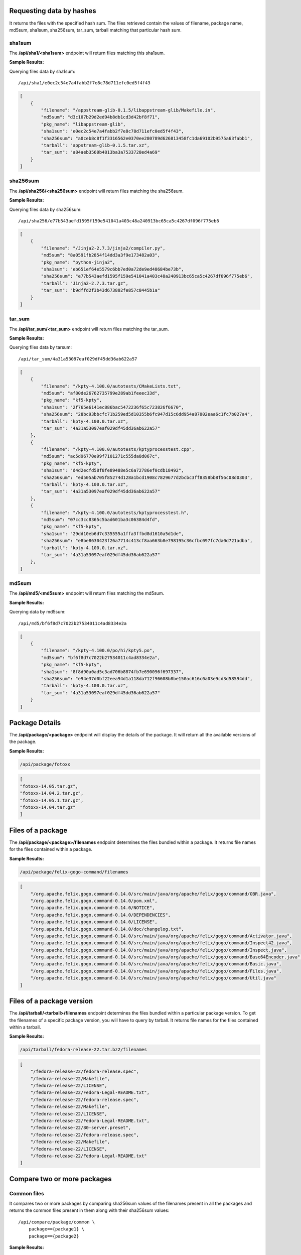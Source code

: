 Requesting data by hashes
-------------------------

It returns the files with the specified hash sum. The files retrieved contain the values of filename, package name,
md5sum, sha1sum, sha256sum, tar_sum, tarball matching that particular hash sum.

sha1sum
"""""""
The **/api/sha1/<sha1sum>** endpoint will return files matching this sha1sum.

**Sample Results:**

Querying files data by sha1sum::

    /api/sha1/e0ec2c54e7a4fabb2f7e8c78d711efc0ed5f4f43

.. code-block:: javascript

    [
        {
            "filename": "/appstream-glib-0.1.5/libappstream-glib/Makefile.in", 
            "md5sum": "d3c107b29d2ed94b8db1cd3d42bf8f71", 
            "pkg_name": "libappstream-glib", 
            "sha1sum": "e0ec2c54e7a4fabb2f7e8c78d711efc0ed5f4f43", 
            "sha256sum": "a0ceb8c8f1f3316562e0370ee280789d626813458fc1da69102b9575a63fabb1", 
            "tarball": "appstream-glib-0.1.5.tar.xz", 
            "tar_sum": "a84aeb3560b4813ba3a7533728ed4a69"
        }
    ]


sha256sum
"""""""""

The **/api/sha256/<sha256sum>** endpoint will return files matching the sha256sum.

**Sample Results:**

Querying files data by sha256sum::

    /api/sha256/e77b543aefd1595f159e541041a403c48a240913bc65ca5c4267df096f775eb6

.. code-block:: javascript

    [
        {
            "filename": "/Jinja2-2.7.3/jinja2/compiler.py", 
            "md5sum": "8a0591fb2854f14dd3a3f9e173482a03", 
            "pkg_name": "python-jinja2", 
            "sha1sum": "eb651ef64e5579c6bb7ed0a72de9ed48684be73b", 
            "sha256sum": "e77b543aefd1595f159e541041a403c48a240913bc65ca5c4267df096f775eb6", 
            "tarball": "Jinja2-2.7.3.tar.gz", 
            "tar_sum": "b9dffd2f3b43d673802fe857c8445b1a"
        }
    ]

tar_sum
"""""""

The **/api/tar_sum/<tar_sum>** endpoint will return files matching the tar_sum.

**Sample Results:**


Querying files data by tarsum::

    /api/tar_sum/4a31a53097eaf029df45dd36ab622a57

.. code-block:: javascript

    [
        {
            "filename": "/kpty-4.100.0/autotests/CMakeLists.txt", 
            "md5sum": "af80de26762735799e289ab1feeec33d", 
            "pkg_name": "kf5-kpty", 
            "sha1sum": "2f765e6141ec886bac5472236f65c723826f6670", 
            "sha256sum": "28bc93bbcfc71b259ed5d10355b6fc947d15c6dd954a87002eaa6c1fc7b027a4", 
            "tarball": "kpty-4.100.0.tar.xz", 
            "tar_sum": "4a31a53097eaf029df45dd36ab622a57"
        },
        {
            "filename": "/kpty-4.100.0/autotests/kptyprocesstest.cpp", 
            "md5sum": "ac5d96770e99f7101271c555da8d067c", 
            "pkg_name": "kf5-kpty", 
            "sha1sum": "d4d2ecfd58f8fe89488e5c6a72786ef0cdb18492", 
            "sha256sum": "ed505ab705f85274d128a1bcd1908c7829677d2bcbc3ff8358bb8f56c08d0303", 
            "tarball": "kpty-4.100.0.tar.xz", 
            "tar_sum": "4a31a53097eaf029df45dd36ab622a57"
        }, 
        {
            "filename": "/kpty-4.100.0/autotests/kptyprocesstest.h", 
            "md5sum": "07cc3cc8365c5bad601ba3c06384d4fd", 
            "pkg_name": "kf5-kpty", 
            "sha1sum": "29dd10eb6d7c335555a1ffa3ffbd8d1610a5d1de", 
            "sha256sum": "e8be8630423f26a7714c413cf8aa663b8e798195c36cfbc097fc7da0d721adba", 
            "tarball": "kpty-4.100.0.tar.xz", 
            "tar_sum": "4a31a53097eaf029df45dd36ab622a57"
        },
    ]


md5sum
""""""

The **/api/md5/<md5sum>** endpoint will return files matching the md5sum.

**Sample Results:**

Querying data by md5sum::

    /api/md5/bf6f8d7c7022b27534011c4ad8334e2a

.. code:: javascript

    [
        {
            "filename": "/kpty-4.100.0/po/hi/kpty5.po", 
            "md5sum": "bf6f8d7c7022b27534011c4ad8334e2a", 
            "pkg_name": "kf5-kpty", 
            "sha1sum": "8f8d90a0ad5c3ad706b8874fb7e690096f697337", 
            "sha256sum": "e94e37d0bf22eea94d1a118da712f96608b8be150ac616c0a03e9cd3d58594dd", 
            "tarball": "kpty-4.100.0.tar.xz", 
            "tar_sum": "4a31a53097eaf029df45dd36ab622a57"
        }
    ]

Package Details
---------------

The **/api/package/<package>** endpoint will display the details of the package. It will return
all the available versions of the package.

**Sample Results:**

.. code-block:: javascript

    /api/package/fotoxx

.. code-block:: javascript

    [
    "fotoxx-14.05.tar.gz", 
    "fotoxx-14.04.2.tar.gz", 
    "fotoxx-14.05.1.tar.gz", 
    "fotoxx-14.04.tar.gz"
    ]


Files of a package
------------------

The **/api/package/<package>/filenames** endpoint determines the files bundled within a package.
It returns file names for the files contained within a package.

**Sample Results:**

.. code-block:: javascript

    /api/package/felix-gogo-command/filenames

.. code-block:: javascript

    [
        "/org.apache.felix.gogo.command-0.14.0/src/main/java/org/apache/felix/gogo/command/OBR.java", 
        "/org.apache.felix.gogo.command-0.14.0/pom.xml", 
        "/org.apache.felix.gogo.command-0.14.0/NOTICE", 
        "/org.apache.felix.gogo.command-0.14.0/DEPENDENCIES", 
        "/org.apache.felix.gogo.command-0.14.0/LICENSE", 
        "/org.apache.felix.gogo.command-0.14.0/doc/changelog.txt", 
        "/org.apache.felix.gogo.command-0.14.0/src/main/java/org/apache/felix/gogo/command/Activator.java", 
        "/org.apache.felix.gogo.command-0.14.0/src/main/java/org/apache/felix/gogo/command/Inspect42.java", 
        "/org.apache.felix.gogo.command-0.14.0/src/main/java/org/apache/felix/gogo/command/Inspect.java", 
        "/org.apache.felix.gogo.command-0.14.0/src/main/java/org/apache/felix/gogo/command/Base64Encoder.java", 
        "/org.apache.felix.gogo.command-0.14.0/src/main/java/org/apache/felix/gogo/command/Basic.java", 
        "/org.apache.felix.gogo.command-0.14.0/src/main/java/org/apache/felix/gogo/command/Files.java", 
        "/org.apache.felix.gogo.command-0.14.0/src/main/java/org/apache/felix/gogo/command/Util.java"
    ]


Files of a package version
--------------------------

The **/api/tarball/<tarball>/filenames** endpoint determines the files bundled within a particular
package version. To get the filenames of a specific package version, you will have to query by tarball.
It returns file names for the files contained within a tarball.

**Sample Results:**

.. code-block:: javascript

    /api/tarball/fedora-release-22.tar.bz2/filenames

.. code-block:: javascript

    [
        "/fedora-release-22/fedora-release.spec", 
        "/fedora-release-22/Makefile", 
        "/fedora-release-22/LICENSE", 
        "/fedora-release-22/Fedora-Legal-README.txt", 
        "/fedora-release-22/fedora-release.spec", 
        "/fedora-release-22/Makefile", 
        "/fedora-release-22/LICENSE", 
        "/fedora-release-22/Fedora-Legal-README.txt", 
        "/fedora-release-22/80-server.preset", 
        "/fedora-release-22/fedora-release.spec", 
        "/fedora-release-22/Makefile", 
        "/fedora-release-22/LICENSE", 
        "/fedora-release-22/Fedora-Legal-README.txt"
    ]


Compare two or more packages
----------------------------

Common files
""""""""""""

It compares two or more packages by comparing sha256sum values of the filenames
present in all the packages and returns the common files present in them along with their sha256sum values::

    /api/compare/package/common \
        package=={package1} \
        package=={package2}

**Sample Results:**

.. code-block:: javascript

    /api/compare/package/common \
        package==ark \
        package==baloo

Each dictionary lists the common files corresponding to a package with sha256sum as keys and filename as values.

.. code-block:: javascript

    [
        {
            "fb7be8c7f3e0669a87e63fbcf825b257efe5f67f9a70ac5a7b252a6c84e58b4d": "/ark-4.13.3/app/icons/CMakeLists.txt"
        },
        {
            "fb7be8c7f3e0669a87e63fbcf825b257efe5f67f9a70ac5a7b252a6c84e58b4d": "/baloo-4.13.3/icons/CMakeLists.txt"
        }
    ]


Different files
"""""""""""""""

It compares two or more packages by comparing sha256sum values of the filenames
present in all the packages and returns different files present in them::

    /api/compare/package/difference \
        package=={package1} \
        package=={package2}

It returns a list of dictionaries where each dictionary contains the filenames and their
sha256sum value which are not common to all the packages. Number of dictionaries will be equal
to the total number of packages.


**Sample Results:**

.. code-block:: javascript

    /api/compare/package/difference \
        package==kamera \
        package==fedora-release

.. code-block:: javascript

    [
    {
        "00b89abcd9cf529345404f8a67d41e703cae441ae2d7854b20beaf089baae36e": "/kamera-4.13.3/ConfigureChecks.cmake", 
        "0436e83123eea5ac095a77f64d10519a6074b078c1d15ab781aa348e4ba4ed35": "/kamera-4.13.3/kioslave/camera.protocol", 
        "07f41b28b17911be8490525f412697da62a3e7b2e189ca29dadb263e20f29256": "/kamera-4.13.3/kcontrol/kameradevice.cpp", 
        "18421505064b4a2cd773e9a2bf98c64db34c83bcabf6ec7387ec95c458ce9173": "/kamera-4.13.3/README", 
        "18974988f11f677c4baa5c752752847fb9b87b1fc6d36c5beb3a9c3a79ac6a18": "/kamera-4.13.3/solid_camera.desktop", 
        "24135307a386caee34a88eab36169f0fd43b0ad5da6090f5ffb53d0964d3c1fa": "/kamera-4.13.3/config-kamera.h.cmake", 
        "4bd2e0b0c578306d16b8060c2e043531362292bdf9b2a41aca5624b4e4d35be2": "/kamera-4.13.3/doc/index.docbook", 
        "56976e64523fa1e68db4e6f464f5b2cb89d7d08f54b1d012e317b8db286b3faf": "/kamera-4.13.3/COPYING.DOC", 
        "6dbb2b780afb1a31a1286d175a2c0d8c7d15ed04b60a37f03c7e586bec41f3bc": "/kamera-4.13.3/kcontrol/kamera.cpp", 
        "74d81bbf3efede0c7e0b105322c5a1ec53fa2ed46b0e3649b53a1d8ede4ecc2b": "/kamera-4.13.3/AUTHORS", 
        "7a0f87979094421ff2b32c231b35d76e02f64d944ded2753e409efbda2dd8884": "/kamera-4.13.3/kioslave/kamera.h", 
        "86dc01e58023906382d67889d421b499afd3e1fe998fdebb139b804dc85fa71b": "/kamera-4.13.3/kcontrol/CMakeLists.txt", 
        "8a749a77786068db7eb1392f4785ca281599a1f9b5605573e545031572700d9e": "/kamera-4.13.3/CMakeLists.txt", 
        "976dddb7a9a7dd8c88588278f156799cf0b4adf6cf53314728ae6b50f6cb8c39": "/kamera-4.13.3/kcontrol/kamera.h", 
        "a03643d17e1f766f6ddf8922053507c6f4e96e4f1a78f6b124435ffaf1f34aa4": "/kamera-4.13.3/kcontrol/kameradevice.h", 
        "a10fcef4334a09ec9f45b518d7ea2b23cb76ad38d081a26a473e50fd00dc0e11": "/kamera-4.13.3/kcontrol/kameraconfigdialog.h", 
        "a4fa6ed9786722eadb722d8fa7c2a26caf0f8fcaf46ea09b6b99b52b69dadb05": "/kamera-4.13.3/doc/CMakeLists.txt", 
        "ab15fd526bd8dd18a9e77ebc139656bf4d33e97fc7238cd11bf60e2b9b8666c6": "/kamera-4.13.3/COPYING", 
        "b7062b4fb6531c8bcdf49582edbec32b7e5fa0c67e58d5547369a25330e4a817": "/kamera-4.13.3/kioslave/kamera.cpp", 
        "b7c2e27003fa276cea1c9d1218f2cd2881c906f2c002be0ad07b4c540b36d1a5": "/kamera-4.13.3/kcontrol/kameraconfigdialog.cpp", 
        "e37329f9d650ad37393223a2c49c727a22014219ba1a64beebd8aa67ae504e57": "/kamera-4.13.3/kcontrol/Messages.sh", 
        "e5663efdce52de170537e86f65a46bf338f8dde63d412b6c88ff7a68bfaf6974": "/kamera-4.13.3/kcontrol/kamera.desktop", 
        "fb92a8a46407311a9c6bca0a8376c589733551821f93fc59ae679b2528d2501d": "/kamera-4.13.3/kioslave/CMakeLists.txt"
    }, 
    {
        "08a3f0726b7562259d5913f52f5dae29edc31986f03b90fa1cb5d4b464f09c70": "/fedora-release-21/fedora-release.spec", 
        "41144e81097272725f6866e7a25d443e7e3881e5ebfa7d3c206589db07726e63": "/fedora-release-21/fedora-release.spec", 
        "427c375983767f2afd5bdbf103e64c004245cad62987e6b5daf084be0f5b2869": "/fedora-release-21/fedora-release.spec", 
        "47e0837b90b20cb593037ec60d631ad3eae5c4b04cf710f02d883dc8ce923288": "/fedora-release-21/fedora-release.spec", 
        "57a1002eb36716ae9aaa9dfbb3ad331c6fce9a7685541af80bf85cbd6ecb2bb8": "/fedora-release-22/Fedora-Legal-README.txt", 
        "5bcfc800b563957a4332042a2b32a3ba3db16fab08b5dfca425ca48b78140191": "/fedora-release-22/fedora-release.spec", 
        "9e0458e08253a702d9fc12ffa0ef841c0acb5ef73a9cc2015d35f38c4d7d55e6": "/fedora-release-22/fedora-release.spec", 
        "a5a42fa9aca797bfefeb0120336d787e754bc1f3ae088d474a4a057152eb1bda": "/fedora-release-22/Makefile", 
        "af5ef1c4c9b745b8b5ee61c0b2d45b0348f7caa3d6a010e272bfbcc2ffd43752": "/fedora-release-21/80-server.preset", 
        "c7e0766a598fc83ef9c7512c1641e51ce238745f0448d3cf90781a1d77a09d6f": "/fedora-release-22/80-server.preset", 
        "c91a4cd38e5e7bb5923951a6cb9bab407381d5ab6b0f1e9013795c04725f7fe7": "/fedora-release-22/fedora-release.spec", 
        "e98708047560db5a5bcf7495c3108709760cbf6202df7b216cbd7918725e7d0f": "/fedora-release-22/LICENSE"
    }
    ]


Compare two or more tarballs
-----------------------------

Common files
""""""""""""

It compares two or more tarballs by comparing the sha256sum of the filenames
present in all the tarballs and returns common files present in them along with their sha256sum::

    /api/compare/tarball/common \
        tarball=={tarball} \
        tarball=={tarball}

**Sample Results:**

.. code-block:: javascript

    /api/compare/tarball/common \
        tarball==fedora-release-21.tar.bz2 \
        tarball==fedora-release-22.tar.bz2

.. code-block:: javascript

    [
        {
            "57a1002eb36716ae9aaa9dfbb3ad331c6fce9a7685541af80bf85cbd6ecb2bb8": "/fedora-release-21/Fedora-Legal-README.txt",
            "a5a42fa9aca797bfefeb0120336d787e754bc1f3ae088d474a4a057152eb1bda": "/fedora-release-21/Makefile",
            "e98708047560db5a5bcf7495c3108709760cbf6202df7b216cbd7918725e7d0f": "/fedora-release-21/LICENSE"
        },
        {
            "57a1002eb36716ae9aaa9dfbb3ad331c6fce9a7685541af80bf85cbd6ecb2bb8": "/fedora-release-22/Fedora-Legal-README.txt",
            "a5a42fa9aca797bfefeb0120336d787e754bc1f3ae088d474a4a057152eb1bda": "/fedora-release-22/Makefile",
            "e98708047560db5a5bcf7495c3108709760cbf6202df7b216cbd7918725e7d0f": "/fedora-release-22/LICENSE"
        }
    ]


Different files
```````````````

It compares two or more tarballs by comparing sha256sum values of the filenames
present in all the packages and returns different files present in them::

    /api/compare/package/difference \
        package=={package1} \
        package=={package2}

It returns a list of dictionaries where each dictionary contains the filenames and their
sha256sum value which are not common to all the packages. Number of dictionaries will be equal
to the total number of packages.


**Sample Results**

.. code-block:: javascript

    /api/compare/tarball/difference \
        tarball==fedora-release-21.tar.bz2 \
        tarball==fedora-release-22.tar.bz2

.. code-block:: javascript

    [
        {
            "08a3f0726b7562259d5913f52f5dae29edc31986f03b90fa1cb5d4b464f09c70": "/fedora-release-21/fedora-release.spec", 
            "41144e81097272725f6866e7a25d443e7e3881e5ebfa7d3c206589db07726e63": "/fedora-release-21/fedora-release.spec", 
            "427c375983767f2afd5bdbf103e64c004245cad62987e6b5daf084be0f5b2869": "/fedora-release-21/fedora-release.spec", 
            "47e0837b90b20cb593037ec60d631ad3eae5c4b04cf710f02d883dc8ce923288": "/fedora-release-21/fedora-release.spec", 
            "af5ef1c4c9b745b8b5ee61c0b2d45b0348f7caa3d6a010e272bfbcc2ffd43752": "/fedora-release-21/80-server.preset"
        },
        {
            "5bcfc800b563957a4332042a2b32a3ba3db16fab08b5dfca425ca48b78140191": "/fedora-release-22/fedora-release.spec", 
            "9e0458e08253a702d9fc12ffa0ef841c0acb5ef73a9cc2015d35f38c4d7d55e6": "/fedora-release-22/fedora-release.spec", 
            "c7e0766a598fc83ef9c7512c1641e51ce238745f0448d3cf90781a1d77a09d6f": "/fedora-release-22/80-server.preset", 
            "c91a4cd38e5e7bb5923951a6cb9bab407381d5ab6b0f1e9013795c04725f7fe7": "/fedora-release-22/fedora-release.spec"
        }
    ]

